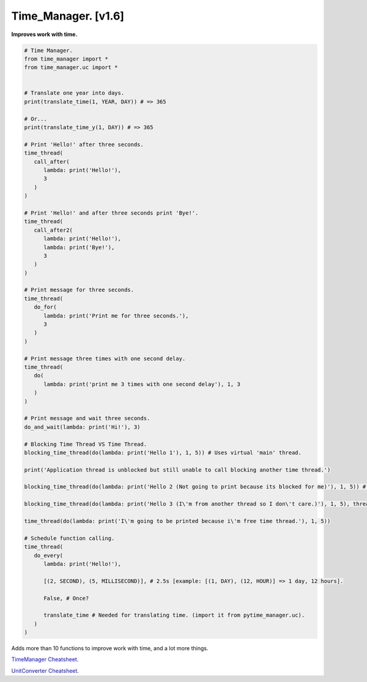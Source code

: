 ====================
Time_Manager. [v1.6]
====================

**Improves work with time.**

.. code:: python

      # Time Manager.
      from time_manager import *
      from time_manager.uc import *


      # Translate one year into days.
      print(translate_time(1, YEAR, DAY)) # => 365

      # Or...
      print(translate_time_y(1, DAY)) # => 365

      # Print 'Hello!' after three seconds.
      time_thread(
         call_after(
            lambda: print('Hello!'),
            3
         )
      )

      # Print 'Hello!' and after three seconds print 'Bye!'.
      time_thread(
         call_after2(
            lambda: print('Hello!'),
            lambda: print('Bye!'),
            3
         )
      )

      # Print message for three seconds.
      time_thread(
         do_for(
            lambda: print('Print me for three seconds.'),
            3
         )
      )

      # Print message three times with one second delay.
      time_thread(
         do(
            lambda: print('print me 3 times with one second delay'), 1, 3
         )
      )

      # Print message and wait three seconds.
      do_and_wait(lambda: print('Hi!'), 3)

      # Blocking Time Thread VS Time Thread.
      blocking_time_thread(do(lambda: print('Hello 1'), 1, 5)) # Uses virtual 'main' thread.

      print('Application thread is unblocked but still unable to call blocking another time thread.')

      blocking_time_thread(do(lambda: print('Hello 2 (Not going to print because its blocked for me)'), 1, 5)) # Uses virtual 'main' thread.

      blocking_time_thread(do(lambda: print('Hello 3 (I\'m from another thread so I don\'t care.)'), 1, 5), thread='other_thread') # Uses virtual 'other_thread' thread.

      time_thread(do(lambda: print('I\'m going to be printed because i\'m free time thread.'), 1, 5))

      # Schedule function calling.
      time_thread(
         do_every(
            lambda: print('Hello!'),

            [(2, SECOND), (5, MILLISECOND)], # 2.5s [example: [(1, DAY), (12, HOUR)] => 1 day, 12 hours].

            False, # Once?

            translate_time # Needed for translating time. (import it from pytime_manager.uc).
         )
      )

Adds more than 10 functions to improve work with time, and a lot more things.

`TimeManager Cheatsheet <https://github.com/xzripper/time_manager/blob/main/time_manager/__init__.py>`_.

`UnitConverter Cheatsheet <https://github.com/xzripper/time_manager/blob/main/time_manager/uc.py>`_.

